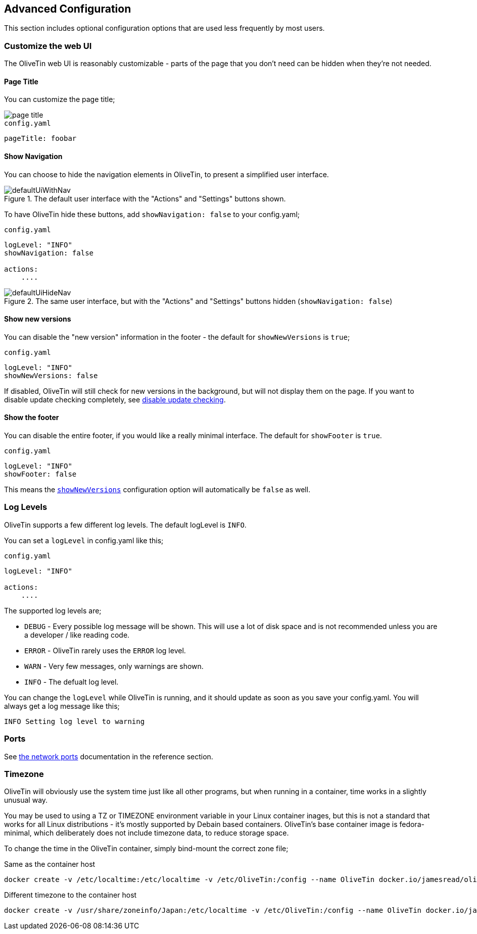 == Advanced Configuration

This section includes optional configuration options that are used less frequently by most users.

[#customize-webui]
=== Customize the web UI

The OliveTin web UI is reasonably customizable - parts of the page that you don't need can be hidden when they're not needed. 

==== Page Title

You can customize the page title;

image::images/page-title.png[]

.`config.yaml`
[source,yaml]
----
pageTitle: foobar
----

[#show-nav]
==== Show Navigation 

You can choose to hide the navigation elements in OliveTin, to present a simplified user interface.

.The default user interface with the "Actions" and "Settings" buttons shown.
image::images/defaultUiWithNav.png[]

To have OliveTin hide these buttons, add `showNavigation: false` to your config.yaml;

.`config.yaml`
[source,yaml]
----
logLevel: "INFO"
showNavigation: false

actions:
    ....
----

.The same user interface, but with the "Actions" and "Settings" buttons hidden (`showNavigation: false`)
image::images/defaultUiHideNav.png[]

[#show-new-versions]
==== Show new versions

You can disable the "new version" information in the footer - the default for `showNewVersions` is `true`; 

.`config.yaml`
[source,yaml]
----
logLevel: "INFO"
showNewVersions: false
----

If disabled, OliveTin will still check for new versions in the background, but will not display them on the page. If you want to disable update checking completely, see <<disable-update-checks,disable update checking>>.

[#show-footer]
==== Show the footer 

You can disable the entire footer, if you would like a really minimal interface. The default for `showFooter` is `true`.

.`config.yaml`
[source,yaml]
----
logLevel: "INFO"
showFooter: false
----

This means the <<show-new-versions,`showNewVersions`>> configuration option will automatically be `false` as well.

[#log-levels]
=== Log Levels
OliveTin supports a few different log levels. The default logLevel is `INFO`. 

You can set a `logLevel` in config.yaml like this;

.`config.yaml`
[source,yaml]
----
logLevel: "INFO"

actions:
    ....
----

The supported log levels are;

* `DEBUG` - Every possible log message will be shown. This will use a lot of disk space and is not recommended unless you are a developer / like reading code.
* `ERROR` - OliveTin rarely uses the `ERROR` log level.
* `WARN` - Very few messages, only warnings are shown.
* `INFO` - The defualt log level.

You can change the `logLevel` while OliveTin is running, and it should update as soon as you save your config.yaml. You will always get a log message like this;

[source,bash]
----
INFO Setting log level to warning
----


[#ports]
=== Ports

See <<network-ports,the network ports>> documentation in the reference section.

[#timezone]
=== Timezone

OliveTin will obviously use the system time just like all other programs, but when running in a container, time works in a slightly unusual way. 

You may be used to using a TZ or TIMEZONE environment variable in your Linux container inages, but this is not a standard that works for all Linux distributions - it's mostly supported by Debain based containers. OliveTin's base container image is fedora-minimal, which deliberately does not include timezone data, to reduce storage space. 

To change the time in the OliveTin container, simply bind-mount the correct zone file; 

.Same as the container host
----
docker create -v /etc/localtime:/etc/localtime -v /etc/OliveTin:/config --name OliveTin docker.io/jamesread/olivetin
----

.Different timezone to the container host
----
docker create -v /usr/share/zoneinfo/Japan:/etc/localtime -v /etc/OliveTin:/config --name OliveTin docker.io/jamesread/olivetin
----


